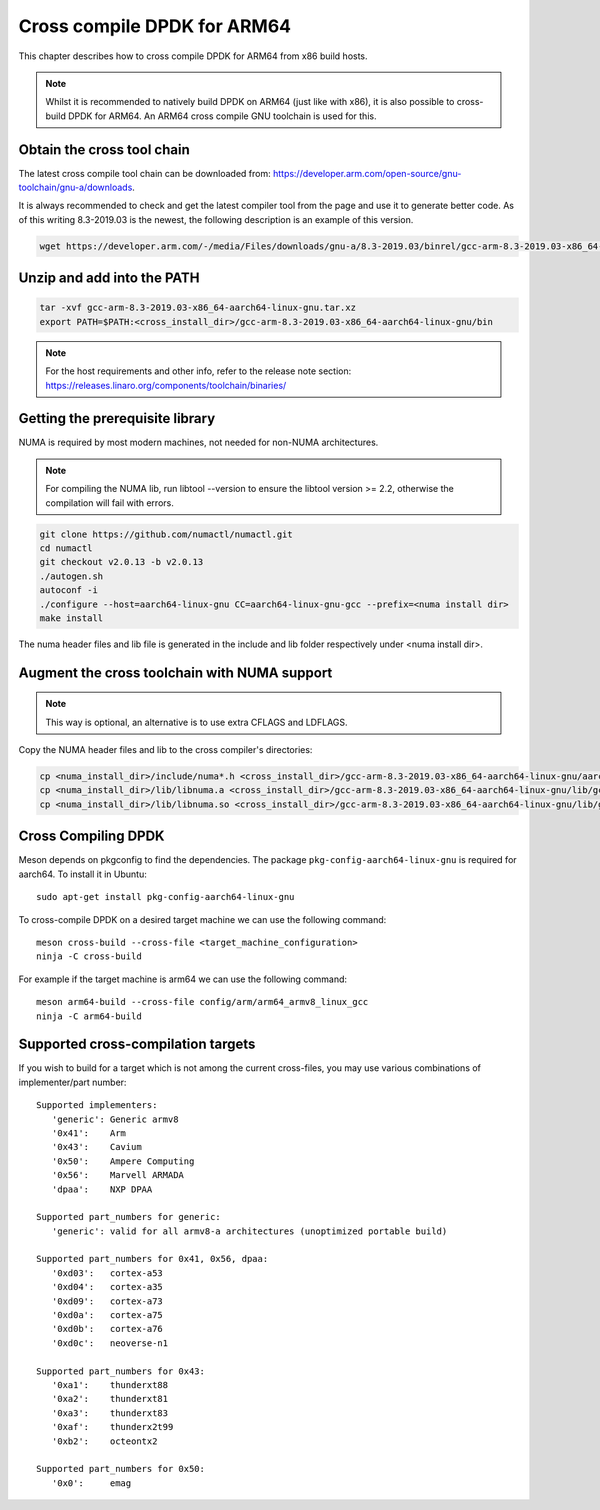 ..  SPDX-License-Identifier: BSD-3-Clause
    Copyright(c) 2018 ARM Corporation.

Cross compile DPDK for ARM64
============================
This chapter describes how to cross compile DPDK for ARM64 from x86 build hosts.

.. note::

   Whilst it is recommended to natively build DPDK on ARM64 (just
   like with x86), it is also possible to cross-build DPDK for ARM64. An
   ARM64 cross compile GNU toolchain is used for this.

Obtain the cross tool chain
---------------------------
The latest cross compile tool chain can be downloaded from:
https://developer.arm.com/open-source/gnu-toolchain/gnu-a/downloads.

It is always recommended to check and get the latest compiler tool from the page and use
it to generate better code. As of this writing 8.3-2019.03 is the newest, the following
description is an example of this version.

.. code-block:: console

   wget https://developer.arm.com/-/media/Files/downloads/gnu-a/8.3-2019.03/binrel/gcc-arm-8.3-2019.03-x86_64-aarch64-linux-gnu.tar.xz

Unzip and add into the PATH
---------------------------

.. code-block:: console

   tar -xvf gcc-arm-8.3-2019.03-x86_64-aarch64-linux-gnu.tar.xz
   export PATH=$PATH:<cross_install_dir>/gcc-arm-8.3-2019.03-x86_64-aarch64-linux-gnu/bin

.. note::

   For the host requirements and other info, refer to the release note section: https://releases.linaro.org/components/toolchain/binaries/

.. _arm_cross_build_getting_the_prerequisite_library:

Getting the prerequisite library
--------------------------------

NUMA is required by most modern machines, not needed for non-NUMA architectures.

.. note::

   For compiling the NUMA lib, run libtool --version to ensure the libtool version >= 2.2,
   otherwise the compilation will fail with errors.

.. code-block:: console

   git clone https://github.com/numactl/numactl.git
   cd numactl
   git checkout v2.0.13 -b v2.0.13
   ./autogen.sh
   autoconf -i
   ./configure --host=aarch64-linux-gnu CC=aarch64-linux-gnu-gcc --prefix=<numa install dir>
   make install

The numa header files and lib file is generated in the include and lib folder respectively under <numa install dir>.

.. _augment_the_cross_toolchain_with_numa_support:

Augment the cross toolchain with NUMA support
---------------------------------------------

.. note::

   This way is optional, an alternative is to use extra CFLAGS and LDFLAGS.

Copy the NUMA header files and lib to the cross compiler's directories:

.. code-block:: console

   cp <numa_install_dir>/include/numa*.h <cross_install_dir>/gcc-arm-8.3-2019.03-x86_64-aarch64-linux-gnu/aarch64-linux-gnu/libc/usr/include/
   cp <numa_install_dir>/lib/libnuma.a <cross_install_dir>/gcc-arm-8.3-2019.03-x86_64-aarch64-linux-gnu/lib/gcc/aarch64-linux-gnu/8.3.0/
   cp <numa_install_dir>/lib/libnuma.so <cross_install_dir>/gcc-arm-8.3-2019.03-x86_64-aarch64-linux-gnu/lib/gcc/aarch64-linux-gnu/8.3.0/

.. _configure_and_cross_compile_dpdk_build:

Cross Compiling DPDK
--------------------

Meson depends on pkgconfig to find the dependencies.
The package ``pkg-config-aarch64-linux-gnu`` is required for aarch64.
To install it in Ubuntu::

   sudo apt-get install pkg-config-aarch64-linux-gnu

To cross-compile DPDK on a desired target machine we can use the following
command::

	meson cross-build --cross-file <target_machine_configuration>
	ninja -C cross-build

For example if the target machine is arm64 we can use the following
command::

	meson arm64-build --cross-file config/arm/arm64_armv8_linux_gcc
	ninja -C arm64-build

Supported cross-compilation targets
-----------------------------------

If you wish to build for a target which is not among the current cross-files,
you may use various combinations of implementer/part number::

   Supported implementers:
      'generic': Generic armv8
      '0x41':    Arm
      '0x43':    Cavium
      '0x50':    Ampere Computing
      '0x56':    Marvell ARMADA
      'dpaa':    NXP DPAA

   Supported part_numbers for generic:
      'generic': valid for all armv8-a architectures (unoptimized portable build)

   Supported part_numbers for 0x41, 0x56, dpaa:
      '0xd03':   cortex-a53
      '0xd04':   cortex-a35
      '0xd09':   cortex-a73
      '0xd0a':   cortex-a75
      '0xd0b':   cortex-a76
      '0xd0c':   neoverse-n1

   Supported part_numbers for 0x43:
      '0xa1':    thunderxt88
      '0xa2':    thunderxt81
      '0xa3':    thunderxt83
      '0xaf':    thunderx2t99
      '0xb2':    octeontx2

   Supported part_numbers for 0x50:
      '0x0':     emag
